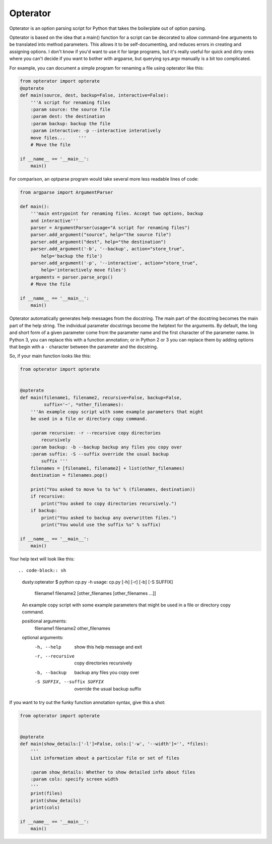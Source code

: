 Opterator
=========
Opterator is an option parsing script for Python that takes the boilerplate out
of option parsing.

Opterator is based on the idea that a main() function for a script can be
decorated to allow command-line arguments to be translated into method
parameters. This allows it to be self-documenting, and reduces errors in
creating and assigning options. I don't know if you'd want to use it for large
programs, but it's really useful for quick and dirty ones where you can't
decide if you want to bother with argparse, but querying sys.argv manually is a
bit too complicated.

For example, you can document a simple program for renaming a file using
opterator like this:

.. code-block:: python

  from opterator import opterate
  @opterate
  def main(source, dest, backup=False, interactive=False):
      '''A script for renaming files
      :param source: the source file
      :param dest: the destination
      :param backup: backup the file
      :param interactive: -p --interactive interatively
      move files...     '''
      # Move the file
   
  if __name__ == '__main__':
      main()

For comparison, an optparse program would take several more less readable 
lines of code:

.. code-block:: python

  from argparse import ArgumentParser

  def main():
      '''main entrypoint for renaming files. Accept two options, backup
      and interactive'''
      parser = ArgumentParser(usage="A script for renaming files")
      parser.add_argument("source", help="the source file")
      parser.add_argument("dest", help="the destination")
      parser.add_argument('-b', '--backup', action="store_true",
          help='backup the file')
      parser.add_argument('-p', '--interactive', action="store_true",
          help='interactively move files')
      arguments = parser.parse_args()
      # Move the file
      
  if __name__ == '__main__':
      main()


Opterator automatically generates help messages from the docstring. The main
part of the docstring becomes the main part of the help string. The individual
parameter docstrings become the helptext for the arguments. By default, the
long and short form of a given parameter come from the parameter name and the
first character of the parameter name. In Python 3, you can replace this with
a function annotation; or in Python 2 or 3 you can replace them by adding
options that begin with a ``-`` character between the parameter and the
docstring.

So, if your main function looks like this:

.. code-block:: python

  from opterator import opterate


  @opterate
  def main(filename1, filename2, recursive=False, backup=False,
           suffix='~', *other_filenames):
      '''An example copy script with some example parameters that might
      be used in a file or directory copy command.

      :param recursive: -r --recursive copy directories
          recursively
      :param backup: -b --backup backup any files you copy over
      :param suffix: -S --suffix override the usual backup
          suffix '''
      filenames = [filename1, filename2] + list(other_filenames)
      destination = filenames.pop()

      print("You asked to move %s to %s" % (filenames, destination))
      if recursive:
          print("You asked to copy directories recursively.")
      if backup:
          print("You asked to backup any overwritten files.")
          print("You would use the suffix %s" % suffix)

  if __name__ == '__main__':
      main()

Your help text will look like this::

.. code-block:: sh

  dusty:opterator $ python cp.py -h
  usage: cp.py [-h] [-r] [-b] [-S SUFFIX]
               filename1 filename2 [other_filenames [other_filenames ...]]

  An example copy script with some example parameters that might be used in a
  file or directory copy command.

  positional arguments:
    filename1
    filename2
    other_filenames

  optional arguments:
    -h, --help            show this help message and exit
    -r, --recursive       copy directories recursively
    -b, --backup          backup any files you copy over
    -S SUFFIX, --suffix SUFFIX
                          override the usual backup suffix

If you want to try out the funky function annotation syntax, give this
a shot:

.. code-block:: python

  from opterator import opterate


  @opterate
  def main(show_details:['-l']=False, cols:['-w', '--width']='', *files):
      '''
      List information about a particular file or set of files

      :param show_details: Whether to show detailed info about files
      :param cols: specify screen width
      '''
      print(files)
      print(show_details)
      print(cols)

  if __name__ == '__main__':
      main()


